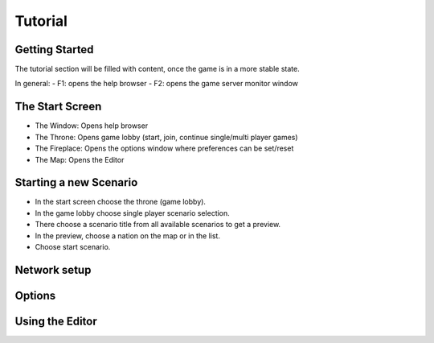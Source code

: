 **********************
Tutorial
**********************

Getting Started
=========================

The tutorial section will be filled with content, once the game is in a more stable state.

In general:
- F1: opens the help browser
- F2: opens the game server monitor window

The Start Screen
=========================

- The Window: Opens help browser
- The Throne: Opens game lobby (start, join, continue single/multi player games)
- The Fireplace: Opens the options window where preferences can be set/reset
- The Map: Opens the Editor

Starting a new Scenario
=========================

- In the start screen choose the throne (game lobby).
- In the game lobby choose single player scenario selection.
- There choose a scenario title from all available scenarios to get a preview.
- In the preview, choose a nation on the map or in the list.
- Choose start scenario.

Network setup
=========================

Options
=========================

Using the Editor
=========================